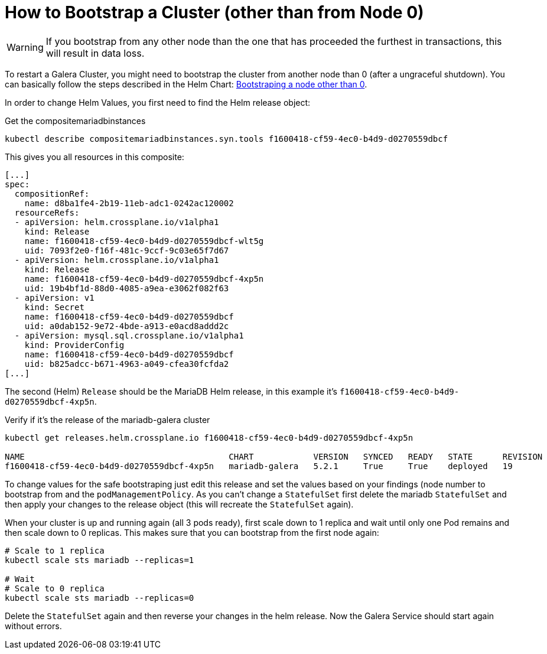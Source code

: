 = How to Bootstrap a Cluster (other than from Node 0)

[WARNING]
====
If you bootstrap from any other node than the one that has proceeded the furthest in transactions, this will result in data loss.
====

To restart a Galera Cluster, you might need to bootstrap the cluster from another node than 0 (after a ungraceful shutdown).
You can basically follow the steps described in the Helm Chart: https://github.com/bitnami/charts/tree/master/bitnami/mariadb-galera/#bootstraping-a-node-other-than-0[Bootstraping a node other than 0].

In order to change Helm Values, you first need to find the Helm release object:

.Get the compositemariadbinstances
[source,shell]
----
kubectl describe compositemariadbinstances.syn.tools f1600418-cf59-4ec0-b4d9-d0270559dbcf
----

This gives you all resources in this composite:

[source,yaml]
----
[...]
spec:
  compositionRef:
    name: d8ba1fe4-2b19-11eb-adc1-0242ac120002
  resourceRefs:
  - apiVersion: helm.crossplane.io/v1alpha1
    kind: Release
    name: f1600418-cf59-4ec0-b4d9-d0270559dbcf-wlt5g
    uid: 7093f2e0-f16f-481c-9ccf-9c03e65f7d67
  - apiVersion: helm.crossplane.io/v1alpha1
    kind: Release
    name: f1600418-cf59-4ec0-b4d9-d0270559dbcf-4xp5n
    uid: 19b4bf1d-88d0-4085-a9ea-e3062f082f63
  - apiVersion: v1
    kind: Secret
    name: f1600418-cf59-4ec0-b4d9-d0270559dbcf
    uid: a0dab152-9e72-4bde-a913-e0acd8addd2c
  - apiVersion: mysql.sql.crossplane.io/v1alpha1
    kind: ProviderConfig
    name: f1600418-cf59-4ec0-b4d9-d0270559dbcf
    uid: b825adcc-b671-4963-a049-cfea30fcfda2
[...]
----

The second (Helm) `Release` should be the MariaDB Helm release, in this example it's `f1600418-cf59-4ec0-b4d9-d0270559dbcf-4xp5n`.

.Verify if it's the release of the mariadb-galera cluster
[source,shell]
----
kubectl get releases.helm.crossplane.io f1600418-cf59-4ec0-b4d9-d0270559dbcf-4xp5n

NAME                                         CHART            VERSION   SYNCED   READY   STATE      REVISION   DESCRIPTION        AGE
f1600418-cf59-4ec0-b4d9-d0270559dbcf-4xp5n   mariadb-galera   5.2.1     True     True    deployed   19         Upgrade complete   14d
----

To change values for the safe bootstraping just edit this release and set the values based on your findings (node number to bootstrap from and the `podManagementPolicy`.
As you can't change a `StatefulSet` first delete the mariadb `StatefulSet` and then apply your changes to the release object (this will recreate the `StatefulSet` again).

When your cluster is up and running again (all 3 pods ready), first scale down to 1 replica and wait until only one Pod remains and then scale down to 0 replicas.
This makes sure that you can bootstrap from the first node again:

[source,shell]
----
# Scale to 1 replica
kubectl scale sts mariadb --replicas=1

# Wait
# Scale to 0 replica
kubectl scale sts mariadb --replicas=0
----

Delete the `StatefulSet` again and then reverse your changes in the helm release.
Now the Galera Service should start again without errors.

